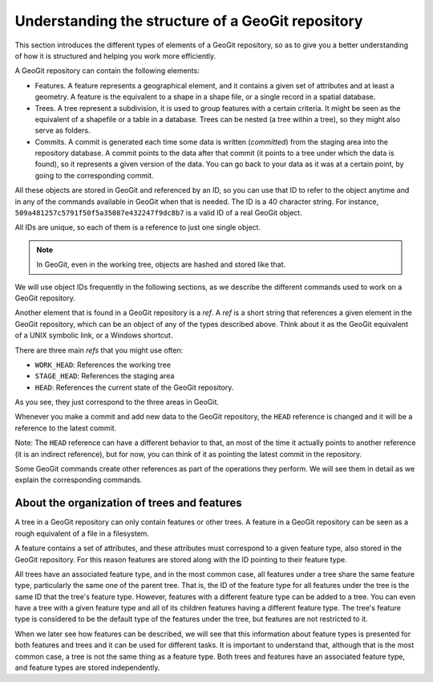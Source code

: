 Understanding the structure of a GeoGit repository
===================================================

This section introduces the different types of elements of a GeoGit repository, so as to give you a better understanding of how it is structured and helping you work more efficiently.

A GeoGit repository can contain the following elements:

- Features. A feature represents a geographical element, and it contains a given set of attributes and at least a geometry. A feature is the equivalent to a shape in a shape file, or a single record in a spatial database.

- Trees. A tree represent a subdivision, it is used to group features with a certain criteria. It might be seen as the equivalent of a shapefile or a table in a database. Trees can be nested (a tree within a tree), so they might also serve as folders.

- Commits. A commit is generated each time some data is written (*committed*) from the staging area into the repository database. A commit points to the data after that commit (it points to a tree under which the data is found), so it represents a given version of the data. You can go back to your data as it was at a certain point, by going to the corresponding commit. 

All these objects are stored in GeoGit and referenced by an ID, so you can use that ID to refer to the object anytime and in any of the commands available in GeoGit when that is needed. The ID is a 40 character string. For instance, ``509a481257c5791f50f5a35087e432247f9dc8b7`` is a valid ID of a real GeoGit object.

All IDs are unique, so each of them is a reference to just one single object.

.. note:: In GeoGit, even in the working tree, objects are hashed and stored like that.

We will use object IDs frequently in the following sections, as we describe the different commands used to work on a GeoGit repository.

Another element that is found in a GeoGit repository is a *ref*. A *ref* is a short string that references a given element in the GeoGit repository, which can be an object of any of the types described above. Think about it as the GeoGit equivalent of a UNIX symbolic link, or a Windows shortcut.

There are three main *refs* that you might use often:

- ``WORK_HEAD``: References the working tree
- ``STAGE_HEAD``: References the staging area
- ``HEAD``: References the current state of the GeoGit repository.

As you see, they just correspond to the three areas in GeoGit. 

Whenever you make a commit and add new data to the GeoGit repository, the ``HEAD`` reference is changed and it will be a reference to the latest commit.

Note: The ``HEAD`` reference can have a different behavior to that, an most of the time it actually points to another reference (it is an indirect reference), but for now, you can think of it as pointing the latest commit in the repository.

Some GeoGit commands create other references as part of the operations they perform. We will see them in detail as we explain the corresponding commands.


About the organization of trees and features
---------------------------------------------

A tree in a GeoGit repository can only contain features or other trees. A feature in a GeoGit repository can be seen as a rough equivalent of a file in a filesystem.

A feature contains a set of attributes, and these attributes must correspond to a given feature type, also stored in the GeoGit repository. For this reason features are stored along with the ID pointing to their feature type.

All trees have an associated feature type, and in the most common case, all features under a tree share the same feature type, particularly the same one of the parent tree. That is, the ID of the feature type for all features under the tree is the same ID that the tree's feature type. However, features with a different feature type can be added to a tree. You can even have a tree with a given feature type and all of its children features having a different feature type. The tree's feature type is considered to be the default type of the features under the tree, but features are not restricted to it.

When we later see how features can be described, we will see that this information about feature types is presented for both features and trees and it can be used for different tasks. It is important to understand that, although that is the most common case, a tree is not the same thing as a feature type. Both trees and features have an associated feature type, and feature types are stored independently.